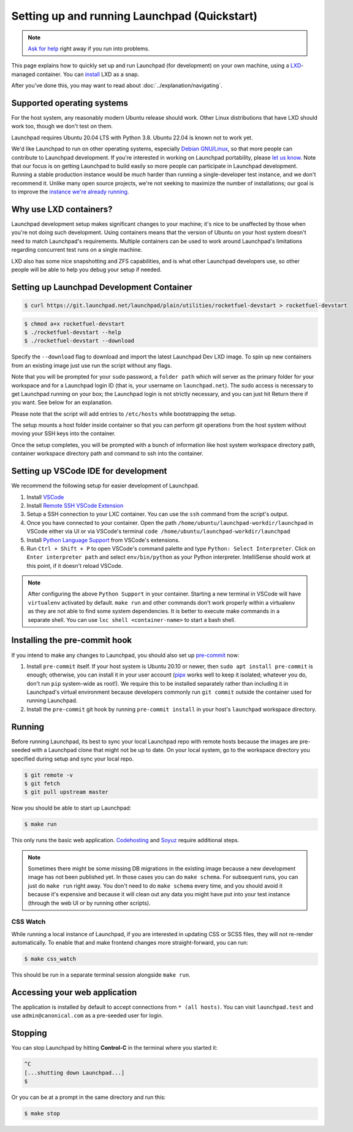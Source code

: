 .. _setting-up-and-running-launchpad-quickstart:

=============================================
Setting up and running Launchpad (Quickstart)
=============================================

.. note::

    `Ask for help <https://dev.launchpad.net/Help>`_ right away if you run
    into problems.

This page explains how to quickly set up and run Launchpad (for development) on your
own machine, using a `LXD
<https://documentation.ubuntu.com/lxd/en/latest/>`_-managed container. You can 
`install <https://canonical.com/lxd/install>`_ LXD as a snap. 

After you've done this, you may want to read about
:doc:`../explanation/navigating`.

Supported operating systems
===========================

For the host system, any reasonably modern Ubuntu release should work.
Other Linux distributions that have LXD should work too, though we don't
test on them.

Launchpad requires Ubuntu 20.04 LTS with Python 3.8. Ubuntu 22.04 is known not
to work yet.

We'd like Launchpad to run on other operating systems, especially `Debian
GNU/Linux <https://www.debian.org/>`_, so that more people can contribute to
Launchpad development.  If you're interested in working on Launchpad
portability, please `let us know <https://dev.launchpad.net/Help>`_.  Note
that our focus is on getting Launchpad to build easily so more people can
participate in Launchpad development.  Running a stable production instance
would be *much* harder than running a single-developer test instance, and we
don't recommend it.  Unlike many open source projects, we're not seeking to
maximize the number of installations; our goal is to improve the `instance
we're already running <https://launchpad.net/>`_.

Why use LXD containers?
=======================

Launchpad development setup makes significant changes to your machine; it's
nice to be unaffected by those when you're not doing such development.
Using containers means that the version of Ubuntu on your host system
doesn't need to match Launchpad's requirements.  Multiple containers can be
used to work around Launchpad's limitations regarding concurrent test runs
on a single machine.

LXD also has some nice snapshotting and ZFS capabilities, and is what other
Launchpad developers use, so other people will be able to help you debug
your setup if needed. 

Setting up Launchpad Development Container
==========================================

.. code-block:: shell-session

   $ curl https://git.launchpad.net/launchpad/plain/utilities/rocketfuel-devstart > rocketfuel-devstart


.. code-block:: shell-session

   $ chmod a+x rocketfuel-devstart
   $ ./rocketfuel-devstart --help
   $ ./rocketfuel-devstart --download

Specify the ``--download`` flag to download and import the latest Launchpad Dev LXD image. 
To spin up new containers from an existing image just use run the script without any flags. 

Note that you will be prompted for your ``sudo`` password, a ``folder path``
which will server as the primary folder for your workspace and for a
Launchpad login ID (that is, your username on ``launchpad.net``).  The sudo
access is necessary to get Launchpad running on your box; the Launchpad
login is not strictly necessary, and you can just hit Return there if you
want.  See below for an explanation.

Please note that the script will add entries to ``/etc/hosts`` while bootstrapping the setup.

The setup mounts a host folder inside container so that you can perform git operations
from the host system without moving your SSH keys into the container. 

Once the setup completes, you will be prompted with a bunch of information like host
system workspace directory path, container workspace directory path and command to ssh 
into the container. 

Setting up VSCode IDE for development
=====================================

We recommend the following setup for easier development of Launchpad. 

1. Install `VSCode <https://code.visualstudio.com/docs/setup/linux#_snap>`_
2. Install `Remote SSH VSCode Extension <https://marketplace.visualstudio.com/items?itemName=ms-vscode-remote.remote-ssh>`_
3. Setup a SSH connection to your LXC container. You can use the ``ssh`` command from the script's output.
4. Once you have connected to your container. Open the path ``/home/ubuntu/launchpad-workdir/launchpad`` in VSCode either via UI
   or via VSCode's terminal ``code /home/ubuntu/launchpad-workdir/launchpad``
5. Install `Python Language Support <https://marketplace.visualstudio.com/items?itemName=ms-python.python>`_ from VSCode's extensions. 
6. Run ``Ctrl + Shift + P`` to open VSCode's command palette and type ``Python: Select Interpreter``. Click on ``Enter interpreter path`` 
   and select ``env/bin/python`` as your Python interpreter. IntelliSense should work at this point, if it doesn't reload VSCode. 

.. note::

    After configuring the above ``Python Support`` in your container.
    Starting a new terminal in VSCode will have ``virtualenv`` activated by default. 
    ``make run`` and other commands don't work properly within a virtualenv as they are not able to find some system
    dependencies. It is better to execute make commands in a separate shell. You can use ``lxc shell <container-name>`` 
    to start a bash shell. 

Installing the pre-commit hook
==============================

If you intend to make any changes to Launchpad, you should also set up
`pre-commit <https://pre-commit.com/>`__ now:

1. Install ``pre-commit`` itself.  If your host system is Ubuntu 20.10 or
   newer, then ``sudo apt install pre-commit`` is enough; otherwise, you can
   install it in your user account (`pipx <https://pypi.org/project/pipx/>`_
   works well to keep it isolated; whatever you do, don't run ``pip``
   system-wide as root!).  We require this to be installed separately rather
   than including it in Launchpad's virtual environment because developers
   commonly run ``git commit`` outside the container used for running
   Launchpad.

2. Install the ``pre-commit`` git hook by running ``pre-commit install`` in
   your host's ``launchpad`` workspace directory. 

Running
=======

Before running Launchpad, its best to sync your local Launchpad repo with remote hosts because the images are pre-seeded with a Launchpad clone that might not be up to date. 
On your local system, go to the workspace directory you specified during setup and sync your local repo. 

.. code-block:: shell-session
    
    $ git remote -v
    $ git fetch 
    $ git pull upstream master

Now you should be able to start up Launchpad:

.. code-block:: shell-session

    $ make run

This only runs the basic web application.  `Codehosting
<https://dev.launchpad.net/Code/HowToUseCodehostingLocally>`_ and `Soyuz
<https://dev.launchpad.net/Soyuz/HowToUseSoyuzLocally>`_ require additional
steps.

.. note::

    Sometimes there might be some missing DB migrations in the existing image
    because a new development image has not been published yet. In those cases
    you can do ``make schema``. For subsequent runs, you can just do ``make run``
    right away.  You don't need to do ``make schema`` every time, and you should 
    avoid it because it's expensive and because it will clean out any data you 
    might have put into your test instance (through the web UI or by running 
    other scripts).

CSS Watch
---------

While running a local instance of Launchpad, if you are interested in updating
CSS or SCSS files, they will not re-render automatically.
To enable that and make frontend changes more straight-forward, you can run:

.. code-block:: shell-session

    $ make css_watch

This should be run in a separate terminal session alongside ``make run``.

Accessing your web application
==============================

The application is installed by default to accept connections from ``* (all hosts)``.
You can visit ``launchpad.test`` and use ``admin@canonical.com`` as a pre-seeded user
for login.  

Stopping
========

You can stop Launchpad by hitting **Control-C** in the terminal where you
started it:

.. code-block:: shell-session

    ^C
    [...shutting down Launchpad...]
    $ 

Or you can be at a prompt in the same directory and run this:

.. code-block:: shell-session

    $ make stop

